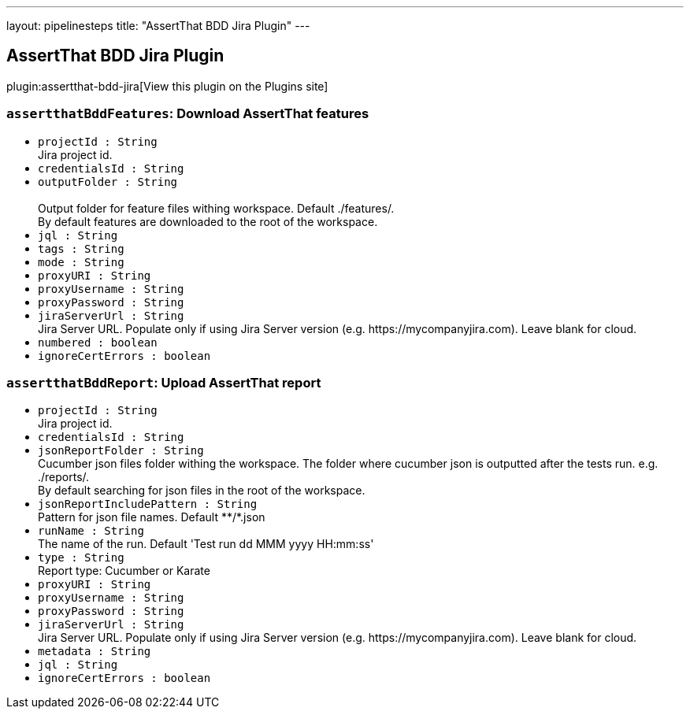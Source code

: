 ---
layout: pipelinesteps
title: "AssertThat BDD Jira Plugin"
---

:notitle:
:description:
:author:
:email: jenkinsci-users@googlegroups.com
:sectanchors:
:toc: left
:compat-mode!:

== AssertThat BDD Jira Plugin

plugin:assertthat-bdd-jira[View this plugin on the Plugins site]

=== `assertthatBddFeatures`: Download AssertThat features
++++
<ul><li><code>projectId : String</code>
<div><div>
 Jira project id.
</div></div>

</li>
<li><code>credentialsId : String</code>
</li>
<li><code>outputFolder : String</code>
<div><br>
 Output folder for feature files withing workspace. Default ./features/. 
<br>
 By default features are downloaded to the root of the workspace.</div>

</li>
<li><code>jql : String</code>
</li>
<li><code>tags : String</code>
</li>
<li><code>mode : String</code>
</li>
<li><code>proxyURI : String</code>
</li>
<li><code>proxyUsername : String</code>
</li>
<li><code>proxyPassword : String</code>
</li>
<li><code>jiraServerUrl : String</code>
<div><div>
 Jira Server URL. Populate only if using Jira Server version (e.g. https://mycompanyjira.com). Leave blank for cloud.
</div></div>

</li>
<li><code>numbered : boolean</code>
</li>
<li><code>ignoreCertErrors : boolean</code>
</li>
</ul>


++++
=== `assertthatBddReport`: Upload AssertThat report
++++
<ul><li><code>projectId : String</code>
<div><div>
 Jira project id.
</div></div>

</li>
<li><code>credentialsId : String</code>
</li>
<li><code>jsonReportFolder : String</code>
<div><div>
 Cucumber json files folder withing the workspace. The folder where cucumber json is outputted after the tests run. e.g. ./reports/. 
 <br>
  By default searching for json files in the root of the workspace.
</div></div>

</li>
<li><code>jsonReportIncludePattern : String</code>
<div><div>
 Pattern for json file names. Default **/*.json
</div></div>

</li>
<li><code>runName : String</code>
<div><div>
 The name of the run. Default 'Test run dd MMM yyyy HH:mm:ss'
</div></div>

</li>
<li><code>type : String</code>
<div><div>
 Report type: Cucumber or Karate
</div></div>

</li>
<li><code>proxyURI : String</code>
</li>
<li><code>proxyUsername : String</code>
</li>
<li><code>proxyPassword : String</code>
</li>
<li><code>jiraServerUrl : String</code>
<div><div>
 Jira Server URL. Populate only if using Jira Server version (e.g. https://mycompanyjira.com). Leave blank for cloud.
</div></div>

</li>
<li><code>metadata : String</code>
</li>
<li><code>jql : String</code>
</li>
<li><code>ignoreCertErrors : boolean</code>
</li>
</ul>


++++

